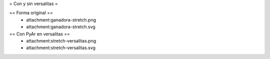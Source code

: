 = Con y sin versalitas =

== Forma original ==
 * attachment:ganadora-stretch.png
 * attachment:ganadora-stretch.svg

== Con PyAr en versalitas ==
 * attachment:stretch-versalitas.png
 * attachment:stretch-versalitas.svg
